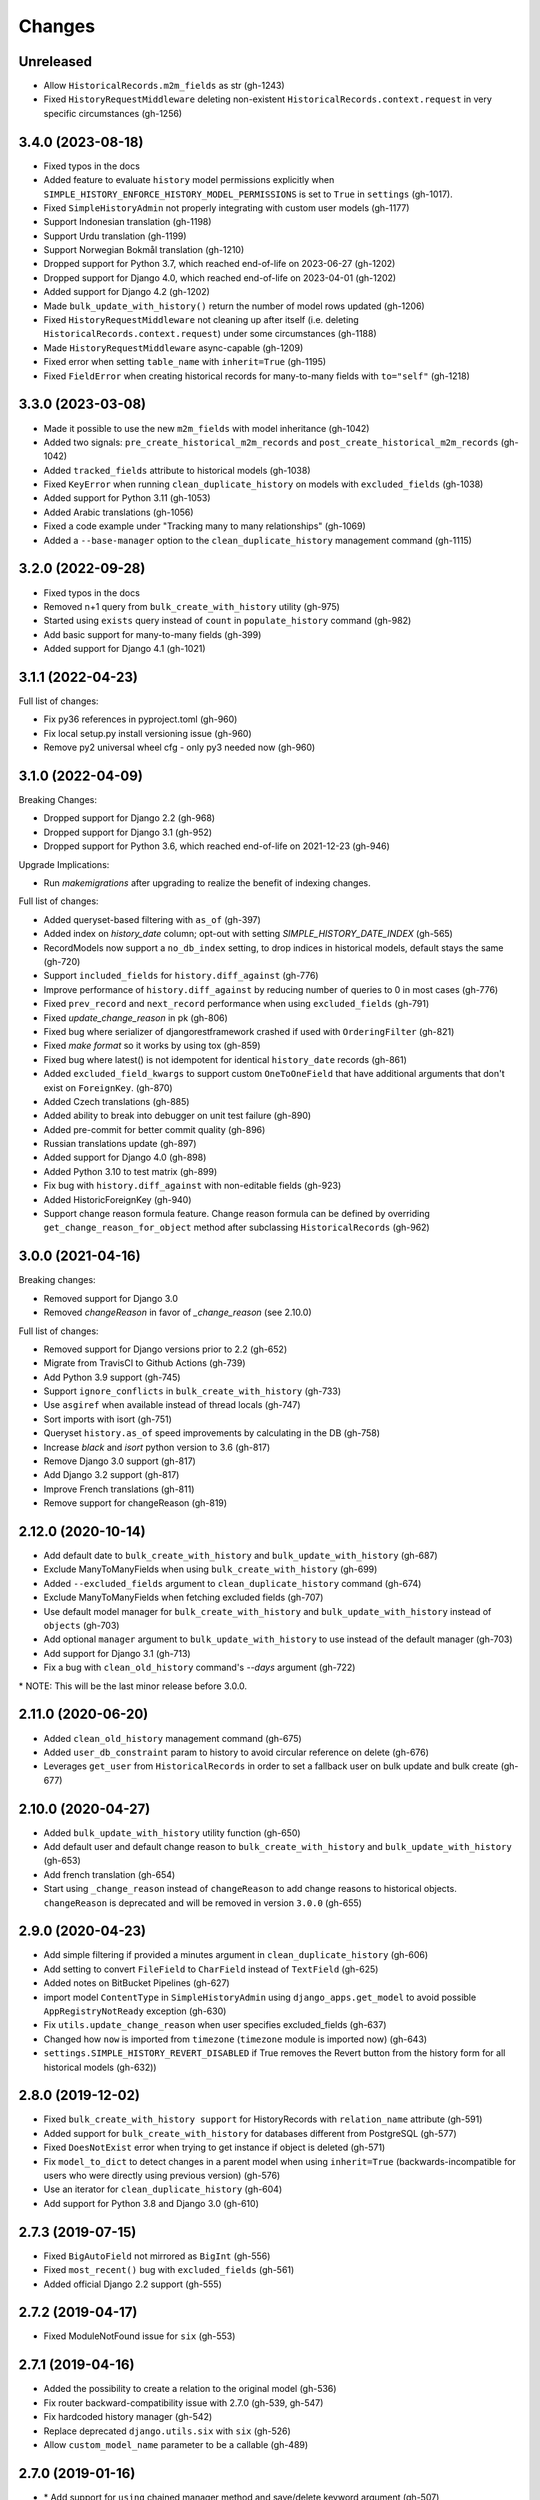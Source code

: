 Changes
=======

Unreleased
----------

- Allow ``HistoricalRecords.m2m_fields`` as str (gh-1243)
- Fixed ``HistoryRequestMiddleware`` deleting non-existent
  ``HistoricalRecords.context.request`` in very specific circumstances (gh-1256)

3.4.0 (2023-08-18)
------------------

- Fixed typos in the docs
- Added feature to evaluate ``history`` model permissions explicitly when
  ``SIMPLE_HISTORY_ENFORCE_HISTORY_MODEL_PERMISSIONS`` is set to ``True``
  in ``settings`` (gh-1017).
- Fixed ``SimpleHistoryAdmin`` not properly integrating with custom user models (gh-1177)
- Support Indonesian translation (gh-1198)
- Support Urdu translation (gh-1199)
- Support Norwegian Bokmål translation (gh-1210)
- Dropped support for Python 3.7, which reached end-of-life on 2023-06-27 (gh-1202)
- Dropped support for Django 4.0, which reached end-of-life on 2023-04-01 (gh-1202)
- Added support for Django 4.2 (gh-1202)
- Made ``bulk_update_with_history()`` return the number of model rows updated (gh-1206)
- Fixed ``HistoryRequestMiddleware`` not cleaning up after itself (i.e. deleting
  ``HistoricalRecords.context.request``) under some circumstances (gh-1188)
- Made ``HistoryRequestMiddleware`` async-capable (gh-1209)
- Fixed error when setting ``table_name`` with ``inherit=True`` (gh-1195)
- Fixed ``FieldError`` when creating historical records for many-to-many fields with
  ``to="self"`` (gh-1218)

3.3.0 (2023-03-08)
------------------

- Made it possible to use the new ``m2m_fields`` with model inheritance (gh-1042)
- Added two signals: ``pre_create_historical_m2m_records`` and ``post_create_historical_m2m_records`` (gh-1042)
- Added ``tracked_fields`` attribute to historical models (gh-1038)
- Fixed ``KeyError`` when running ``clean_duplicate_history`` on models with ``excluded_fields`` (gh-1038)
- Added support for Python 3.11 (gh-1053)
- Added Arabic translations (gh-1056)
- Fixed a code example under "Tracking many to many relationships" (gh-1069)
- Added a ``--base-manager`` option to the ``clean_duplicate_history`` management command (gh-1115)

3.2.0 (2022-09-28)
------------------

- Fixed typos in the docs
- Removed n+1 query from ``bulk_create_with_history`` utility (gh-975)
- Started using ``exists`` query instead of ``count`` in ``populate_history`` command (gh-982)
- Add basic support for many-to-many fields (gh-399)
- Added support for Django 4.1 (gh-1021)

3.1.1 (2022-04-23)
------------------

Full list of changes:

- Fix py36 references in pyproject.toml (gh-960)
- Fix local setup.py install versioning issue (gh-960)
- Remove py2 universal wheel cfg - only py3 needed now (gh-960)


3.1.0 (2022-04-09)
------------------

Breaking Changes:

- Dropped support for Django 2.2 (gh-968)
- Dropped support for Django 3.1 (gh-952)
- Dropped support for Python 3.6, which reached end-of-life on 2021-12-23 (gh-946)

Upgrade Implications:

- Run `makemigrations` after upgrading to realize the benefit of indexing changes.

Full list of changes:

- Added queryset-based filtering with ``as_of`` (gh-397)
- Added index on `history_date` column; opt-out with setting `SIMPLE_HISTORY_DATE_INDEX` (gh-565)
- RecordModels now support a ``no_db_index`` setting, to drop indices in historical models,
  default stays the same (gh-720)
- Support ``included_fields`` for ``history.diff_against`` (gh-776)
- Improve performance of ``history.diff_against`` by reducing number of queries to 0 in most cases (gh-776)
- Fixed ``prev_record`` and ``next_record`` performance when using ``excluded_fields`` (gh-791)
- Fixed `update_change_reason` in pk (gh-806)
- Fixed bug where serializer of djangorestframework crashed if used with ``OrderingFilter`` (gh-821)
- Fixed `make format` so it works by using tox (gh-859)
- Fixed bug where latest() is not idempotent for identical ``history_date`` records (gh-861)
- Added ``excluded_field_kwargs`` to support custom ``OneToOneField`` that have
  additional arguments that don't exist on ``ForeignKey``. (gh-870)
- Added Czech translations (gh-885)
- Added ability to break into debugger on unit test failure (gh-890)
- Added pre-commit for better commit quality (gh-896)
- Russian translations update (gh-897)
- Added support for Django 4.0 (gh-898)
- Added Python 3.10 to test matrix (gh-899)
- Fix bug with ``history.diff_against`` with non-editable fields (gh-923)
- Added HistoricForeignKey (gh-940)
- Support change reason formula feature. Change reason formula can be defined by overriding
  ``get_change_reason_for_object`` method after subclassing ``HistoricalRecords`` (gh-962)


3.0.0 (2021-04-16)
------------------

Breaking changes:

- Removed support for Django 3.0
- Removed `changeReason` in favor of `_change_reason` (see 2.10.0)

Full list of changes:

- Removed support for Django versions prior to 2.2 (gh-652)
- Migrate from TravisCI to Github Actions (gh-739)
- Add Python 3.9 support (gh-745)
- Support ``ignore_conflicts`` in ``bulk_create_with_history`` (gh-733)
- Use ``asgiref`` when available instead of thread locals (gh-747)
- Sort imports with isort (gh-751)
- Queryset ``history.as_of`` speed improvements by calculating in the DB (gh-758)
- Increase `black` and `isort` python version to 3.6 (gh-817)
- Remove Django 3.0 support (gh-817)
- Add Django 3.2 support (gh-817)
- Improve French translations (gh-811)
- Remove support for changeReason (gh-819)

2.12.0 (2020-10-14)
-------------------
- Add default date to ``bulk_create_with_history`` and ``bulk_update_with_history`` (gh-687)
- Exclude ManyToManyFields when using ``bulk_create_with_history`` (gh-699)
- Added ``--excluded_fields`` argument to ``clean_duplicate_history`` command (gh-674)
- Exclude ManyToManyFields when fetching excluded fields (gh-707)
- Use default model manager for ``bulk_create_with_history`` and
  ``bulk_update_with_history`` instead of ``objects`` (gh-703)
- Add optional ``manager`` argument to ``bulk_update_with_history`` to use instead of
  the default manager (gh-703)
- Add support for Django 3.1 (gh-713)
- Fix a bug with ``clean_old_history`` command's `--days` argument (gh-722)

\* NOTE: This will be the last minor release before 3.0.0.

2.11.0 (2020-06-20)
-------------------
- Added ``clean_old_history`` management command (gh-675)
- Added ``user_db_constraint`` param to history to avoid circular reference on delete (gh-676)
- Leverages ``get_user`` from ``HistoricalRecords`` in order to set a fallback user on
  bulk update and bulk create (gh-677)

2.10.0 (2020-04-27)
-------------------
- Added ``bulk_update_with_history`` utility function (gh-650)
- Add default user and default change reason to ``bulk_create_with_history`` and ``bulk_update_with_history`` (gh-653)
- Add french translation (gh-654)
- Start using ``_change_reason`` instead of ``changeReason`` to add change reasons to historical
  objects. ``changeReason`` is deprecated and will be removed in version ``3.0.0`` (gh-655)

2.9.0 (2020-04-23)
------------------
- Add simple filtering if provided a minutes argument in ``clean_duplicate_history`` (gh-606)
- Add setting to convert ``FileField`` to ``CharField`` instead of ``TextField`` (gh-625)
- Added notes on BitBucket Pipelines (gh-627)
- import model ``ContentType`` in ``SimpleHistoryAdmin`` using ``django_apps.get_model``
  to avoid possible ``AppRegistryNotReady`` exception (gh-630)
- Fix ``utils.update_change_reason`` when user specifies excluded_fields (gh-637)
- Changed how ``now`` is imported from ``timezone`` (``timezone`` module is imported now) (gh-643)
- ``settings.SIMPLE_HISTORY_REVERT_DISABLED`` if True removes the Revert
  button from the history form for all historical models (gh-632))

2.8.0 (2019-12-02)
------------------
- Fixed ``bulk_create_with_history support`` for HistoryRecords with ``relation_name`` attribute (gh-591)
- Added support for ``bulk_create_with_history`` for databases different from PostgreSQL (gh-577)
- Fixed ``DoesNotExist`` error when trying to get instance if object is deleted (gh-571)
- Fix ``model_to_dict`` to detect changes in a parent model when using
  ``inherit=True`` (backwards-incompatible for users who were directly
  using previous version) (gh-576)
- Use an iterator for ``clean_duplicate_history`` (gh-604)
- Add support for Python 3.8 and Django 3.0 (gh-610)

2.7.3 (2019-07-15)
------------------
- Fixed ``BigAutoField`` not mirrored as ``BigInt`` (gh-556)
- Fixed ``most_recent()`` bug with ``excluded_fields`` (gh-561)
- Added official Django 2.2 support (gh-555)

2.7.2 (2019-04-17)
------------------
- Fixed ModuleNotFound issue for ``six`` (gh-553)

2.7.1 (2019-04-16)
------------------
- Added the possibility to create a relation to the original model (gh-536)
- Fix router backward-compatibility issue with 2.7.0 (gh-539, gh-547)
- Fix hardcoded history manager (gh-542)
- Replace deprecated ``django.utils.six`` with ``six`` (gh-526)
- Allow ``custom_model_name`` parameter to be a callable (gh-489)

2.7.0 (2019-01-16)
------------------
- \* Add support for ``using`` chained manager method and save/delete keyword argument (gh-507)
- Added management command ``clean_duplicate_history`` to remove duplicate history entries (gh-483)
- Updated most_recent to work with excluded_fields (gh-477)
- Fixed bug that prevented self-referential foreign key from using ``'self'`` (gh-513)
- Added ability to track custom user with explicit custom ``history_user_id_field`` (gh-511)
- Don't resolve relationships for history objects (gh-479)
- Reorganization of docs (gh-510)

\* NOTE: This change was not backward compatible for users using routers to write
history tables to a separate database from their base tables. This issue is fixed in
2.7.1.

2.6.0 (2018-12-12)
------------------
- Add ``app`` parameter to the constructor of ``HistoricalRecords`` (gh-486)
- Add ``custom_model_name`` parameter to the constructor of ``HistoricalRecords`` (gh-451)
- Fix header on history pages when custom site_header is used (gh-448)
- Modify ``pre_create_historical_record`` to pass ``history_instance`` for ease of customization (gh-421)
- Raise warning if ``HistoricalRecords(inherit=False)`` is in an abstract model (gh-341)
- Ensure custom arguments for fields are included in historical models' fields (gh-431)
- Add german translations (gh-484)
- Add ``extra_context`` parameter to history_form_view (gh-467)
- Fixed bug that prevented ``next_record`` and ``prev_record`` to work with custom manager names (gh-501)

2.5.1 (2018-10-19)
------------------
- Add ``'+'`` as the ``history_type`` for each instance in ``bulk_history_create`` (gh-449)
- Add support for  ``history_change_reason`` for each instance in ``bulk_history_create`` (gh-449)
- Add ``history_change_reason`` in the history list view under the  ``Change reason`` display name (gh-458)
- Fix bug that caused failures when using a custom user model (gh-459)

2.5.0 (2018-10-18)
------------------
- Add ability to cascade delete historical records when master record is deleted (gh-440)
- Added Russian localization (gh-441)

2.4.0 (2018-09-20)
------------------
- Add pre and post create_historical_record signals (gh-426)
- Remove support for ``django_mongodb_engine`` when converting AutoFields (gh-432)
- Add support for Django 2.1 (gh-418)

2.3.0 (2018-07-19)
------------------
- Add ability to diff ``HistoricalRecords`` (gh-244)

2.2.0 (2018-07-02)
------------------
- Add ability to specify alternative user_model for tracking (gh-371)
- Add util function ``bulk_create_with_history`` to allow bulk_create with history saved (gh-412)

2.1.1 (2018-06-15)
------------------
- Fixed out-of-memory exception when running populate_history management command (gh-408)
- Fix TypeError on populate_history if excluded_fields are specified (gh-410)

2.1.0 (2018-06-04)
------------------
- Add ability to specify custom ``history_reason`` field (gh-379)
- Add ability to specify custom ``history_id`` field (gh-368)
- Add HistoricalRecord instance properties ``prev_record`` and ``next_record`` (gh-365)
- Can set admin methods as attributes on object history change list template (gh-390)
- Fixed compatibility of >= 2.0 versions with old-style middleware (gh-369)

2.0 (2018-04-05)
----------------
- Added Django 2.0 support (gh-330)
- Dropped support for Django<=1.10 (gh-356)
- Fix bug where ``history_view`` ignored user permissions (gh-361)
- Fixed ``HistoryRequestMiddleware`` which hadn't been working for Django>1.9 (gh-364)

1.9.1 (2018-03-30)
------------------
- Use ``get_queryset`` rather ``than model.objects`` in ``history_view``. (gh-303)
- Change ugettext calls in models.py to ugettext_lazy
- Resolve issue where model references itself (gh-278)
- Fix issue with tracking an inherited model (abstract class) (gh-269)
- Fix history detail view on django-admin for abstract models (gh-308)
- Dropped support for Django<=1.6 and Python 3.3 (gh-292)

1.9.0 (2017-06-11)
------------------
- Add ``--batchsize`` option to the ``populate_history`` management command. (gh-231)
- Add ability to show specific attributes in admin history list view. (gh-256)
- Add Brazilian Portuguese translation file. (gh-279)
- Fix locale file packaging issue. (gh-280)
- Add ability to specify reason for history change. (gh-275)
- Test against Django 1.11 and Python 3.6. (gh-276)
- Add ``excluded_fields`` option to exclude fields from history. (gh-274)

1.8.2 (2017-01-19)
------------------
- Add Polish locale.
- Add Django 1.10 support.

1.8.1 (2016-03-19)
------------------
- Clear the threadlocal request object when processing the response to prevent test interactions. (gh-213)

1.8.0 (2016-02-02)
------------------
- History tracking can be inherited by passing ``inherit=True``. (gh-63)

1.7.0 (2015-12-02)
------------------
- Add ability to list history in admin when the object instance is deleted. (gh-72)
- Add ability to change history through the admin. (Enabled with the ``SIMPLE_HISTORY_EDIT`` setting.)
- Add Django 1.9 support.
- Support for custom tables names. (gh-196)

1.6.3 (2015-07-30)
------------------
- Respect ``to_field`` and ``db_column`` parameters (gh-182)

1.6.2 (2015-07-04)
------------------
- Use app loading system and fix deprecation warnings on Django 1.8 (gh-172)
- Update Landscape configuration

1.6.1 (2015-04-21)
------------------
- Fix OneToOneField transformation for historical models (gh-166)
- Disable cascading deletes from related models to historical models
- Fix restoring historical instances with missing one-to-one relations (gh-162)

1.6.0 (2015-04-16)
------------------
- Add support for Django 1.8+
- Deprecated use of ``CustomForeignKeyField`` (to be removed)
- Remove default reverse accessor to ``auth.User`` for historical models (gh-121)

1.5.4 (2015-01-03)
------------------
- Fix a bug when models have a ``ForeignKey`` with ``primary_key=True``
- Do NOT delete the history elements when a user is deleted.
- Add support for ``latest``
- Allow setting a reason for change. [using option changeReason]

1.5.3 (2014-11-18)
------------------
- Fix migrations while using ``order_with_respsect_to`` (gh-140)
- Fix migrations using south
- Allow history accessor class to be overridden in ``register()``

1.5.2 (2014-10-15)
------------------
- Additional fix for migrations (gh-128)

1.5.1 (2014-10-13)
------------------
- Removed some incompatibilities with non-default admin sites (gh-92)
- Fixed error caused by ``HistoryRequestMiddleware`` during anonymous requests (gh-115 fixes gh-114)
- Added workaround for clashing related historical accessors on User (gh-121)
- Added support for MongoDB AutoField (gh-125)
- Fixed CustomForeignKeyField errors with 1.7 migrations (gh-126 fixes gh-124)

1.5.0 (2014-08-17)
------------------
- Extended availability of the ``as_of`` method to models as well as instances.
- Allow ``history_user`` on historical objects to be set by middleware.
- Fixed error that occurs when a foreign key is designated using just the name of the model.
- Drop Django 1.3 support

1.4.0 (2014-06-29)
------------------
- Fixed error that occurs when models have a foreign key pointing to a one to one field.
- Fix bug when model verbose_name uses unicode (gh-76)
- Allow non-integer foreign keys
- Allow foreign keys referencing the name of the model as a string
- Added the ability to specify a custom ``history_date``
- Note that ``simple_history`` should be added to ``INSTALLED_APPS`` (gh-94 fixes gh-69)
- Properly handle primary key escaping in admin URLs (gh-96 fixes gh-81)
- Add support for new app loading (Django 1.7+)
- Allow specifying custom base classes for historical models (gh-98)

1.3.0 (2013-05-17)
------------------

- Fixed bug when using ``django-simple-history`` on nested models package
- Allow history table to be formatted correctly with ``django-admin-bootstrap``
- Disallow calling ``simple_history.register`` twice on the same model
- Added Python 3 support
- Added support for custom user model (Django 1.5+)

1.2.3 (2013-04-22)
------------------

- Fixed packaging bug: added admin template files to PyPI package

1.2.1 (2013-04-22)
------------------

- Added tests
- Added history view/revert feature in admin interface
- Various fixes and improvements

Oct 22, 2010
------------

- Merged setup.py from Klaas van Schelven - Thanks!

Feb 21, 2010
------------

- Initial project creation, with changes to support ForeignKey relations.
